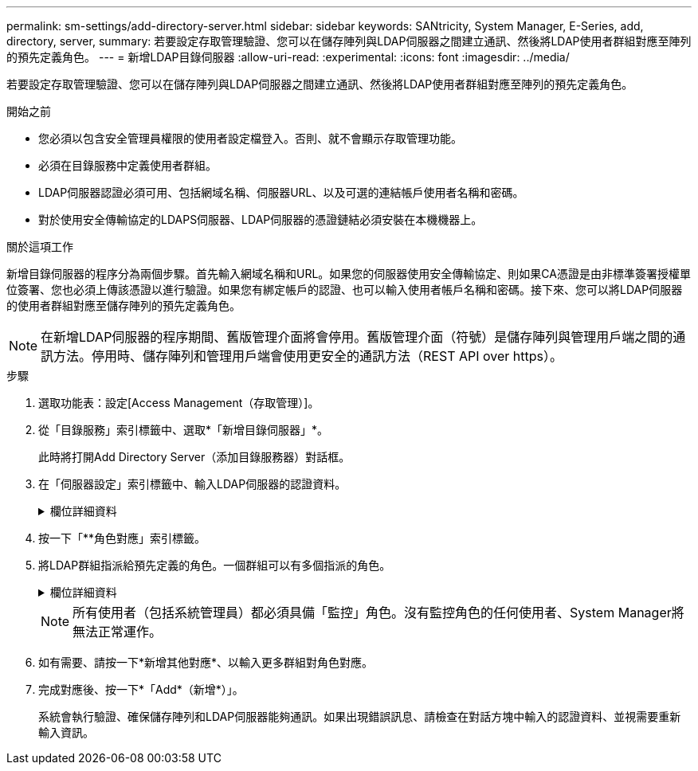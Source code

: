 ---
permalink: sm-settings/add-directory-server.html 
sidebar: sidebar 
keywords: SANtricity, System Manager, E-Series, add, directory, server, 
summary: 若要設定存取管理驗證、您可以在儲存陣列與LDAP伺服器之間建立通訊、然後將LDAP使用者群組對應至陣列的預先定義角色。 
---
= 新增LDAP目錄伺服器
:allow-uri-read: 
:experimental: 
:icons: font
:imagesdir: ../media/


[role="lead"]
若要設定存取管理驗證、您可以在儲存陣列與LDAP伺服器之間建立通訊、然後將LDAP使用者群組對應至陣列的預先定義角色。

.開始之前
* 您必須以包含安全管理員權限的使用者設定檔登入。否則、就不會顯示存取管理功能。
* 必須在目錄服務中定義使用者群組。
* LDAP伺服器認證必須可用、包括網域名稱、伺服器URL、以及可選的連結帳戶使用者名稱和密碼。
* 對於使用安全傳輸協定的LDAPS伺服器、LDAP伺服器的憑證鏈結必須安裝在本機機器上。


.關於這項工作
新增目錄伺服器的程序分為兩個步驟。首先輸入網域名稱和URL。如果您的伺服器使用安全傳輸協定、則如果CA憑證是由非標準簽署授權單位簽署、您也必須上傳該憑證以進行驗證。如果您有綁定帳戶的認證、也可以輸入使用者帳戶名稱和密碼。接下來、您可以將LDAP伺服器的使用者群組對應至儲存陣列的預先定義角色。

[NOTE]
====
在新增LDAP伺服器的程序期間、舊版管理介面將會停用。舊版管理介面（符號）是儲存陣列與管理用戶端之間的通訊方法。停用時、儲存陣列和管理用戶端會使用更安全的通訊方法（REST API over https）。

====
.步驟
. 選取功能表：設定[Access Management（存取管理）]。
. 從「目錄服務」索引標籤中、選取*「新增目錄伺服器」*。
+
此時將打開Add Directory Server（添加目錄服務器）對話框。

. 在「伺服器設定」索引標籤中、輸入LDAP伺服器的認證資料。
+
.欄位詳細資料
[%collapsible]
====
[cols="25h,~"]
|===
| 設定 | 說明 


 a| 
*組態設定*



 a| 
網域
 a| 
輸入LDAP伺服器的網域名稱。若為多個網域、請在以逗號分隔的清單中輸入網域。網域名稱用於登入（_username_@_domain_）、以指定要驗證的目錄伺服器。



 a| 
伺服器URL
 a| 
以的形式輸入存取 LDAP 伺服器的 URL `ldap[s]://*host*:*port*`。



 a| 
上傳憑證（選用）
 a| 

NOTE: 此欄位只有在上述伺服器URL欄位中指定LDAPS傳輸協定時才會顯示。

按一下*瀏覽*並選取要上傳的CA憑證。這是用於驗證LDAP伺服器的信任憑證或憑證鏈結。



 a| 
連結帳戶（選用）
 a| 
輸入唯讀使用者帳戶、以便針對LDAP伺服器進行搜尋查詢、並在群組內進行搜尋。以LDAP類型格式輸入帳戶名稱。例如、如果繫結使用者稱為「bindacc」、則您可以輸入一個值、例如「CN=bindacct,CN=Users、DC=cpoc、DC=local」。



 a| 
連結密碼（選用）
 a| 

NOTE: 當您在上方輸入連結帳戶時、就會顯示此欄位。

輸入綁定帳戶的密碼。



 a| 
在新增之前先測試伺服器連線
 a| 
如果您要確保儲存陣列能夠與您輸入的LDAP伺服器組態通訊、請選取此核取方塊。按一下對話方塊底部的*「Add*（新增*）」之後、就會進行測試。     如果選取此核取方塊且測試失敗、則不會新增組態。您必須解決錯誤或取消選取核取方塊、才能跳過測試並新增組態。



 a| 
**權限設定



 a| 
搜尋基礎DN
 a| 
輸入要搜尋使用者的LDAP內容、通常是以的形式 `CN=Users, DC=cpoc, DC=local`。



 a| 
使用者名稱屬性
 a| 
輸入繫結至使用者ID以進行驗證的屬性。例如： `sAMAccountName`。



 a| 
群組屬性\
 a| 
輸入使用者的群組屬性清單、以用於群組對角色對應。例如： `memberOf, managedObjects`。

|===
====
. 按一下「**角色對應」索引標籤。
. 將LDAP群組指派給預先定義的角色。一個群組可以有多個指派的角色。
+
.欄位詳細資料
[%collapsible]
====
[cols="25h,~"]
|===
| 設定 | 說明 


 a| 
*對應*



 a| 
群組 DN
 a| 
指定要對應之LDAP使用者群組的群組辨別名稱（DN）。支援規則運算式。這些特殊的規則運算式字元必須以反斜線轉義 (`\`）如果它們不是正則表達式模式的一部分：
\.[]{}()<>*+-=!?^$|



 a| 
角色
 a| 
按一下欄位、然後選取要對應至群組DN的其中一個儲存陣列角色。您必須個別選取要納入此群組的每個角色。必須搭配其他角色來登入SANtricity 「監控」角色才能登入「系統管理程式」。    對應的角色包括下列權限：

** *儲存設備管理*-對儲存物件（例如磁碟區和磁碟集區）的完整讀寫存取權、但無法存取安全性組態。
** *安全管理*：存取存取管理、憑證管理、稽核記錄管理中的安全組態、以及開啟或關閉舊版管理介面（符號）的功能。
** *支援admin*：存取儲存陣列上的所有硬體資源、故障資料、MEL事件及控制器韌體升級。無法存取儲存物件或安全性組態。
** *監控*-對所有儲存物件的唯讀存取、但無法存取安全性組態。


|===
====
+
[NOTE]
====
所有使用者（包括系統管理員）都必須具備「監控」角色。沒有監控角色的任何使用者、System Manager將無法正常運作。

====
. 如有需要、請按一下*新增其他對應*、以輸入更多群組對角色對應。
. 完成對應後、按一下*「Add*（新增*）」。
+
系統會執行驗證、確保儲存陣列和LDAP伺服器能夠通訊。如果出現錯誤訊息、請檢查在對話方塊中輸入的認證資料、並視需要重新輸入資訊。


